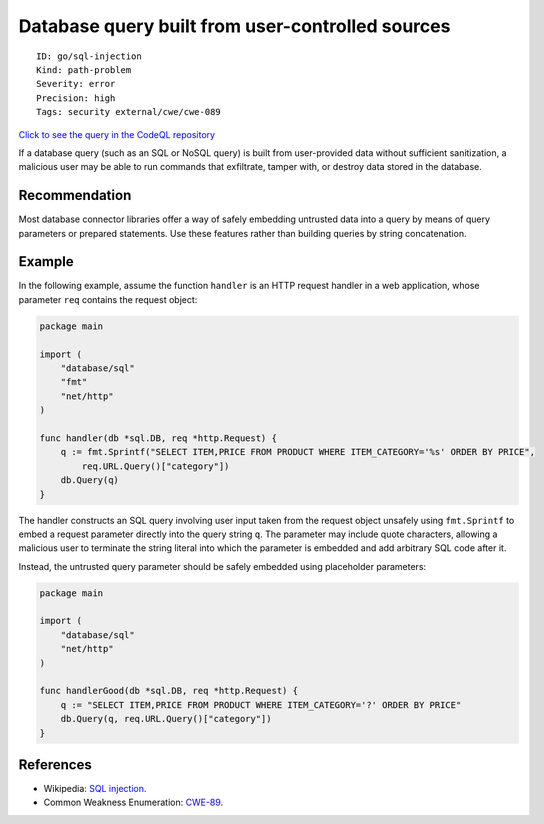 Database query built from user-controlled sources
=================================================

::

    ID: go/sql-injection
    Kind: path-problem
    Severity: error
    Precision: high
    Tags: security external/cwe/cwe-089

`Click to see the query in the CodeQL
repository <https://github.com/github/codeql-go/tree/main/ql/src/Security/CWE-089/SqlInjection.ql>`__

If a database query (such as an SQL or NoSQL query) is built from
user-provided data without sufficient sanitization, a malicious user may
be able to run commands that exfiltrate, tamper with, or destroy data
stored in the database.

Recommendation
--------------

Most database connector libraries offer a way of safely embedding
untrusted data into a query by means of query parameters or prepared
statements. Use these features rather than building queries by string
concatenation.

Example
-------

In the following example, assume the function ``handler`` is an HTTP
request handler in a web application, whose parameter ``req`` contains
the request object:

.. code:: go

    package main

    import (
        "database/sql"
        "fmt"
        "net/http"
    )

    func handler(db *sql.DB, req *http.Request) {
        q := fmt.Sprintf("SELECT ITEM,PRICE FROM PRODUCT WHERE ITEM_CATEGORY='%s' ORDER BY PRICE",
            req.URL.Query()["category"])
        db.Query(q)
    }

The handler constructs an SQL query involving user input taken from the
request object unsafely using ``fmt.Sprintf`` to embed a request
parameter directly into the query string ``q``. The parameter may
include quote characters, allowing a malicious user to terminate the
string literal into which the parameter is embedded and add arbitrary
SQL code after it.

Instead, the untrusted query parameter should be safely embedded using
placeholder parameters:

.. code:: go

    package main

    import (
        "database/sql"
        "net/http"
    )

    func handlerGood(db *sql.DB, req *http.Request) {
        q := "SELECT ITEM,PRICE FROM PRODUCT WHERE ITEM_CATEGORY='?' ORDER BY PRICE"
        db.Query(q, req.URL.Query()["category"])
    }

References
----------

-  Wikipedia: `SQL
   injection <https://en.wikipedia.org/wiki/SQL_injection>`__.
-  Common Weakness Enumeration:
   `CWE-89 <https://cwe.mitre.org/data/definitions/89.html>`__.
